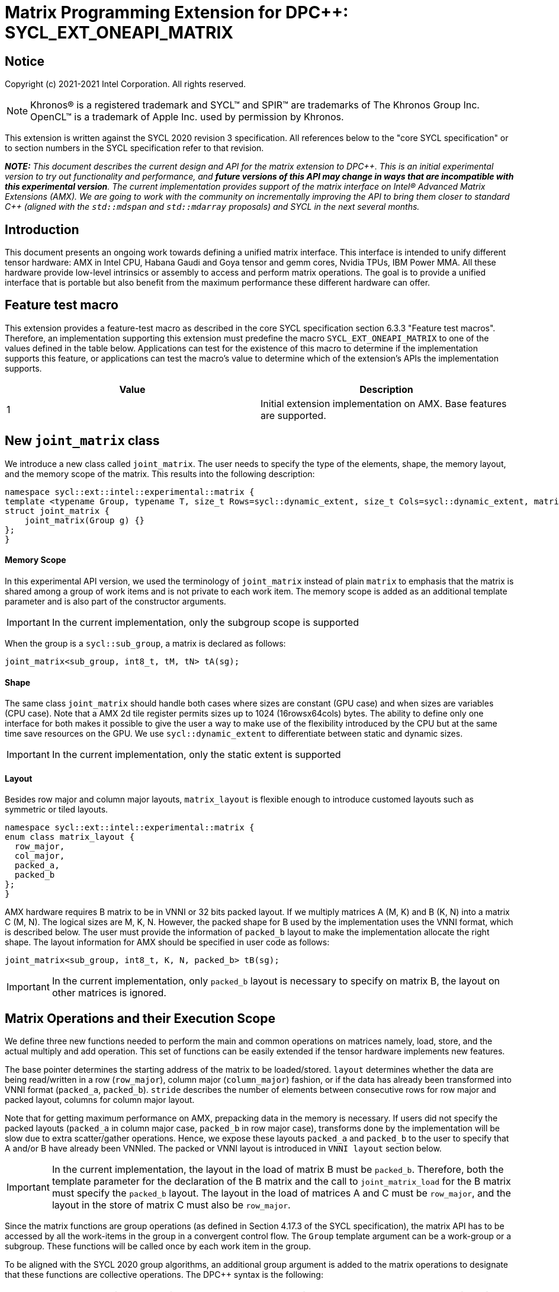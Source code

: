 # Matrix Programming Extension for DPC++: SYCL_EXT_ONEAPI_MATRIX
:source-highlighter: coderay
:coderay-linenums-mode: table
:dpcpp: pass:[DPC++]

// This section needs to be after the document title.
:doctype: book
:toc2:
:toc: left
:encoding: utf-8
:lang: en

:blank: pass:[ +]

// Set the default source code type in this document to C++,
// for syntax highlighting purposes.  This is needed because
// docbook uses c++ and html5 uses cpp.
:language: {basebackend@docbook:c++:cpp}


== Notice

Copyright (c) 2021-2021 Intel Corporation.  All rights reserved.

NOTE: Khronos(R) is a registered trademark and SYCL(TM) and SPIR(TM) are
trademarks of The Khronos Group Inc.  OpenCL(TM) is a trademark of Apple Inc.
used by permission by Khronos.

This extension is written against the SYCL 2020 revision 3 specification.  All
references below to the "core SYCL specification" or to section numbers in the
SYCL specification refer to that revision.


**_NOTE:_** _This document describes the current design and API for the matrix
extension to {dpcpp}. This is an initial experimental version to try out functionality
and performance, and **future versions of this API may change in ways that are incompatible with this experimental version**. The current implementation provides support of the matrix interface on Intel(R) Advanced Matrix Extensions (AMX). We are going to work with the community on incrementally improving
the API to bring them closer to standard C++ (aligned with the `std::mdspan` and `std::mdarray` proposals) and SYCL in the next several months._

## Introduction
This document presents an ongoing work towards defining a unified matrix interface. This interface is intended to unify different tensor hardware: AMX in Intel CPU, Habana Gaudi and Goya tensor and gemm cores, Nvidia TPUs, IBM Power MMA. All these hardware provide low-level intrinsics or assembly to access and perform matrix operations. The goal is to provide a unified interface that is portable but also benefit from the maximum performance these different hardware can offer.

## Feature test macro

This extension provides a feature-test macro as described in the core SYCL
specification section 6.3.3 "Feature test macros".  Therefore, an
implementation supporting this extension must predefine the macro
`SYCL_EXT_ONEAPI_MATRIX` to one of the values defined in the table below.
Applications can test for the existence of this macro to determine if the
implementation supports this feature, or applications can test the macro's
value to determine which of the extension's APIs the implementation supports.

[frame="none",options="header"]
|======================
|Value |Description
|1     |Initial extension implementation on AMX.  Base features are supported.
|======================

## New `joint_matrix` class
We introduce a new class called `joint_matrix`. The user needs to specify the type of the elements, shape, the memory layout, and the memory scope of the matrix. This results into the following description:

```c++
namespace sycl::ext::intel::experimental::matrix {
template <typename Group, typename T, size_t Rows=sycl::dynamic_extent, size_t Cols=sycl::dynamic_extent, matrix_layout Layout = matrix_layout::row_major>
struct joint_matrix {
    joint_matrix(Group g) {}
};
}
```


#### Memory Scope
In this experimental API version, we used the terminology of `joint_matrix` instead of plain `matrix` to emphasis that the matrix is shared among a group of work items and is not private to each work item. The memory scope is added as an additional template parameter and is also part of the constructor arguments.

IMPORTANT: In the current implementation, only the subgroup scope is supported

When the group is a `sycl::sub_group`, a matrix is declared as follows:

```c++
joint_matrix<sub_group, int8_t, tM, tN> tA(sg); 
```

#### Shape
The same class `joint_matrix` should handle both cases where sizes are constant (GPU case) and when sizes are variables (CPU case). Note that a AMX 2d tile register permits sizes up to 1024 (16rowsx64cols) bytes. The ability to define only one interface for both makes it possible to give the user a way to make use of the flexibility introduced by the CPU but at the same time save resources on the GPU. We use `sycl::dynamic_extent`  to differentiate between static and dynamic sizes.

IMPORTANT: In the current implementation, only the static extent is supported


#### Layout
//Layout is necessary on the type to be able to calculate the physical offset if the user needs to access a single entry for some purpose.
Besides row major and column major layouts, `matrix_layout` is flexible enough to introduce customed layouts such as symmetric or tiled layouts.
	
```c++
namespace sycl::ext::intel::experimental::matrix {
enum class matrix_layout {
  row_major,
  col_major,
  packed_a,
  packed_b
};
}
```

AMX hardware requires B matrix to be in VNNI or 32 bits packed layout. If we multiply matrices A (M, K) and B (K, N) into a matrix C (M, N). The logical sizes are M, K, N. However, the packed shape for B used by the implementation uses the VNNI format, which is described below. The user must provide the information of `packed_b` layout to make the implementation allocate the right shape.  The layout information for AMX should be specified in user code as follows: 

```c++
joint_matrix<sub_group, int8_t, K, N, packed_b> tB(sg);
```   
IMPORTANT: In the current implementation, only `packed_b` layout is necessary to specify on matrix B, the layout on other matrices is ignored.



## Matrix Operations and their Execution Scope
We define three new functions needed to perform the main and common operations on matrices namely, load, store, and the actual multiply and add operation. This set of functions can be easily extended if the tensor hardware implements new features.

The base pointer determines the starting address of the matrix to be loaded/stored. `layout` determines whether the data are being read/written in a row (`row_major`), column major (`column_major`) fashion, or if the data has already been transformed into VNNI format (`packed_a`, `packed_b`). `stride` describes the number of elements between consecutive rows for row major and packed layout,  columns for column major layout. 

Note that for getting maximum performance on AMX, prepacking data in the memory is necessary. If users did not specify the packed layouts (`packed_a` in column major case, `packed_b` in row major case), transforms done by the implementation will be slow due to extra scatter/gather operations. Hence, we expose these layouts `packed_a` and `packed_b` to the user to specify that A and/or B have already been VNNIed. The packed or VNNI layout is introduced in `VNNI layout` section below.
	
IMPORTANT: In the current implementation, the layout in the load of matrix B must be `packed_b`.  Therefore, both the template parameter for the declaration of the B matrix and the call to `joint_matrix_load` for the B matrix must specify the `packed_b` layout.  The layout in the load of matrices A and C must be `row_major`, and the layout in the store of matrix C must also be `row_major`.

Since the matrix functions are group operations (as defined in Section 4.17.3 of the SYCL specification), the matrix API has to be accessed by all the work-items in the group in a convergent control flow. The `Group` template argument can be a work-group or a subgroup. These functions will be called once by each work item in the group.

To be aligned with the SYCL 2020 group algorithms, an additional group argument is added to the matrix operations to designate that these functions are collective operations. The {dpcpp} syntax is the following: 

IMPORTANT: In the current implementation, only the subgroup scope is supported. Moreover, a kernel using this extension must be decorated with the [[sycl::reqd_sub_group_size(1)]] attribute. 

#### Load 
```c++
namespace sycl::ext::intel::experimental::matrix {
  template <typename Group, typename T, size_t NumRows, size_t NumCols,
          matrix_layout Layout,
          access::address_space Space>
  void joint_matrix_load(Group sg, joint_matrix<Group, T, NumRows, NumCols, Layout> &res,
		    multi_ptr<T, Space> src, size_t stride, matrix_layout layout = matrix_layout::row_major);
}
```
This function loads data from memory to the 2d tiles of AMX that is a 2d storage.


#### Store 
```c++
namespace sycl::ext::intel::experimental::matrix {
  template <typename Group, typename T, size_t NumRows, size_t NumCols,
          matrix_layout Layout,
          access::address_space Space>	  
  void joint_matrix_store(Group sg, joint_matrix<Group, T, NumRows, NumCols, Layout> &res,
		     multi_ptr<T, Space> src, size_t stride, matrix_layout layout = matrix_layout::row_major);
}
```
This function stores the data from the 2d tiles back to memory.

#### Multiply and Add

```c++
namespace sycl::ext::intel::experimental::matrix {
  template <typename Group, typename T1, typename T2, std::size_t M,
          std::size_t K, std::size_t N,
	  matrix_layout LayoutA, matrix_layout LayoutB,
          matrix_layout LayoutC>
  joint_matrix<Group, T2, M, N, LayoutC> joint_matrix_mad(Group sg, joint_matrix<Group, T1, M, K, LayoutA> A,
               joint_matrix<Group, T1, K, N, LayoutB> B, joint_matrix<Group, T2, M, N, LayoutC> C);
}
```
The matrix multiply and add function performs the multiply operation on the matrices `A` and `B`, accumulate the result with `C` and return the result.


## VNNI/Packed Layout
AMX compute assumes register for B tile (src1) to be in VNNI format as they need 32bit of K-data in A and B to be contiguous in memory.
The VNNI blocking factor is 2 in the case of 16-bit types, and it is 4 in the case of 8-bit types. While the current implementation assumes that the matrix has been already packed by the user for performance reasons, the layout information is needed to inform the implementation about this transform.  The following example illustrates how a matrix in `row_major` layout is transformed into the `packed_b` layout for a 16-bit type.

#### Example 1: 16-bit elements
      // Example of a 4 row x 4 column matrix using a 16-bit data element, in row-major layout.
      // Element a1 is contiguous in memory with element b1, etc.
      // ---------------------------------
      // a1, b1, c1, d1
      // a2, b2, c2, d2
      // a3, b3, c3, d3
      // a4, b4, c4, d4
      // ---------------------------------
      // The same matrix reformatted in packed_b layout. 
      // Here, packing of 2 elements is needed to form 32 bits.
      // Element a1 is contiguous in memory with element a2, etc.
      // ---------------------------------
      // a1, a2, b1, b2, c1, c2, d1, d2
      // a3, a4, b3, b4, c3, c4, d3, d4

#### Example 2: 8-bit elements

      // Example of a 4 row x 4 column matrix using a 8-bit data element, in row-major layout.
      // Element a1 is contiguous in memory with element b1, etc.
      // ---------------------------------
      // a1, b1, c1, d1
      // a2, b2, c2, d2
      // a3, b3, c3, d3
      // a4, b4, c4, d4
      // ---------------------------------
      // The same matrix reformatted in packed_b layout.  
      // Here, packing of 4 elements is needed to form 32 bits.
      // Elements a1, a2, a3, a4 are contiguous in memory, etc.
      // ---------------------------------
      // a1, a2, a3, a4, b1, b2, b3, b4, c1, c2, c3, c4, d1, d2, d3, d4


## Example using int8_t type
```c++
using namespace sycl::ext::intel::experimental::matrix;

queue q;
range<2> G = {M, N};
// For this first implementation, SG_SIZE has to be equal to one
range<2> L = {1, SG_SIZE};
int8_t *memA = malloc_shared<int8_t>(M*K, q);
int8_t *memB = malloc_shared<int8_t>(K*N, q);
Int32_t *memC = malloc_shared<int32_t>(M*N, q);
// Assuming memB has already been VNNIed
q.parallel_for(nd_range<2>(G, L), [=](nd_item<2> item)                            
  [[sycl::reqd_sub_group_size(SG_SIZE)]] {
   const auto global_idx = item.get_global_id(0);
   const auto global_idy = item.get_global_id(1);
   const auto sg_startx = global_idx - item.get_local_id(0);
   const auto sg_starty = global_idy - item.get_local_id(1);
   sub_group sg = item.get_sub_group();
   joint_matrix<sub_group, int8_t, tM, tK> tA(sg);
   // For B, since current implementation does not support non packed layout,
   // users need to specify the updated VNNI sizes along with the packed_b layout
   joint_matrix<sub_group, int8_t, tK, tN, packed_b> tB(sg);
   joint_matrix<sub_group, int32_t, tM, tN> tC(sg);
   joint_matrix_load(sg, tC, memC + sg_startx * tM * N + sg_starty, N, matrix_layout::row_major);
   for (int k = 0; k < K; k += tk) {
     joint_matrix_load(sg, tA, memA + sg_startx * tM * K + k, K, matrix_layout::row_major);
     joint_matrix_load(sg, tB, memB + k * N + sg_starty, N, matrix_layout::packed_b); // VNNI
     tC = joint_matrix_mad(sg, tA, tB, tC);
   }
   joint_matrix_store(sg, tC, memC + sg_startx * tM * N + sg_starty, N, matrix_layout::row_major);
}).wait();
  
```
## Implementation Status
For oneAPI release 3, an AOT implementation is available on the CPU device to targets AMX hardware. we are using AMX tile intrinsics to implement the matrix load and store operations. Since we are currently emitting AMX intrinsics directly, this only enables AOT compilation. 

Currently, this is the compilation command line needed to invoke AMX unit of Sapphire Rapids CPU:

```c++
clang++ -fsycl -march=sapphirerapids fsycl-targets="spir64_x86_64-uknown-linux-sycldevice"  -O2 matmul-int8.cpp -o matmul-int8
```

Please refer to the section "Future Implementation Work" that talks about the future unified SPIR-V path that will enable JIT compilation.

### Current Implementation Restrictions
This section summarizes the specific features that this implementation supports. In future versions of this API and implementation, the expectation is to provide a query interface to guide the usage of this API. 

#### Type, Sizes, and Layouts
The types supported by this AMX implementation are restricted to the types that AMX hardware support. Although the AMX hardware supports 2d tiles with a maximum size of 16x64 bytes, this current implementation can handle any size. If the matrix size is bigger than 1024 bytes, it will be stored in memory rather than mapped to a 2d tile. Performance penalty may occur in this case. In order to get the best performance with this implementation, matrix sizes should be no larger than 16x64 bytes and B matrix should be already packed (put in VNNI format).

More specifically, the following operation C = A*B+C can be performed on AMX with this interface where:

A(int8, any-size, row_major), B(int8, any-size, packed_b), C(int32, any-size, row_major)

or 

A(bf16, any-size, row_major), B(bf16, any-size, packed_b), C(float, any-size, row_major).

No other types or layouts are supported at this time.

#### Memory and Execution Scope
This current implementation only considers a sub-group scope. However, the sub-group size has to be equal to one in this first implementation. In this case, a kernel using this extension must be decorated with the [[sycl::reqd_sub_group_size(1)]] attribute.


## Future Implementation Work

### Unified LLVM IR and SPIRV JIT Enabling
To enable JIT compilation, a unified matrix IR needs to be added. Currently, there is no matrix type in LLVM IR or SPIR-V. We are working towards adding a new matrix type in both LLVM IR and SPIR-V. This JIT enabling is expected to be part of a future compiler release.

#### LLVM IR Extension
As a short-term solution, we are extending the https://llvm.org/docs/LangRef.html#llvm-matrix-transpose-intrinsic[existing LLVM IR matrix intrinsics] to include features like VNNI layout. The current matrix intrinsics use flattened vectors to represent the matrix. Therefore, we are exploring both adding matrix type to LLVM IR and also using MLIR `vector` dialect for this work. 

#### SPIR-V Extension
The current draft proposal can be found https://gitlab.devtools.intel.com/OpenCL/opencl-extension-drafts/-/blob/master/SPV_INTEL_matrix.asciidoc[here]. 
We are adding translation from LLVM IR matrix to SPIR-V matrix and vice versa in the LLVM to SPIR-V translator tool.

## Future-looking API


### Memory scope
The current experimental API uses `joint_` semantics to define the memory scope of the matrix. The long term solution is to use the proposed https://github.com/intel/llvm/blob/sycl/sycl/doc/extensions/LocalMemory/SYCL_INTEL_local_memory.asciidoc[`group_local_memory` extension] to allocate the matrix in local memory associated with a SYCL group as shown in the example below.


```c++
multi_ptr<matrix<T>, address_space::local_space> tA_ptr = group_local_memory<matrix<sub_group, int8_t, tM, tN>>(sg);
```
We did not utilize this extension for this matrix API version because sub-group local memory is not yet well defined in {dpcpp}. Moreover, the representation of this notion in LLVM IR and SPIR-V is not clear yet. 


## Open Questions
- Besides row, col major and packed (VNNI) layout, what are the additional layouts that should absolutely be added?
- Are there alternative names for the `packed_a` and `packed_b` layouts that would be clearer to distinguish between the VNNI Layout in matrix A and VNNI layout in matrix B of a matrix multiply and add operation on AMX?
- Ronan Keryell: "It would be interesting to investigate whether providing also member functions would simplify the API. Provide both so it is possible to use the best one for each use case, while waiting for https://en.wikipedia.org/wiki/Uniform_Function_Call_Syntax to land into C++?"
- What should the API description include: (1) only features that are implemented, (2) features that are actually part of the API: currently implemented and the ones that we expect implementing them in the future. Specifically, should the document include things like dynamic_ extent and Group? These are part of the API but are not currently implemented.

## TODO List
- Handle sub group sizes that are bigger than one.
- Add support for queries that gives information about the capabilities of the implementation on a particular device.
- Once the SPIRV translator work is done, this code generation work will move to the backend along enabling JIT compilation.

## Revision History

[frame="none",options="header"]
|======================
|Rev |Date       |Author     |Changes
|1   |2021-04-13 |Dounia Khaldi |Initial public working draft.
|======================
